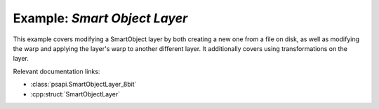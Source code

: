 .. _smart_objects:

Example: `Smart Object Layer`
====================================

This example covers modifying a SmartObject layer by both creating a new one from a file on disk, as well as modifying the warp and 
applying the layer's warp to another different layer.
It additionally covers using transformations on the layer.

Relevant documentation links:

- :class:`psapi.SmartObjectLayer_8bit`
- :cpp:struct:`SmartObjectLayer` 

.. tab:: C++

	.. literalinclude:: ../../../PhotoshopExamples/SmartObjects/main.cpp
	   :language: cpp

.. tab:: Python

	.. literalinclude:: ../../../PhotoshopExamples/SmartObjects/smart_objects.py
	   :language: python